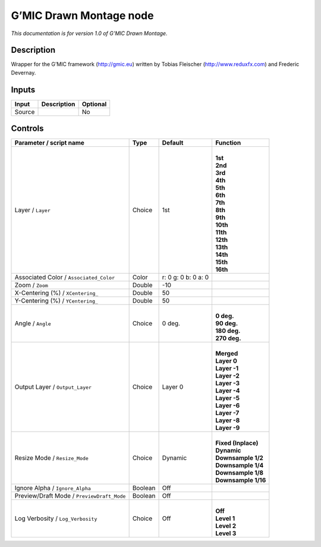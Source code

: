 .. _eu.gmic.DrawnMontage:

G’MIC Drawn Montage node
========================

*This documentation is for version 1.0 of G’MIC Drawn Montage.*

Description
-----------

Wrapper for the G’MIC framework (http://gmic.eu) written by Tobias Fleischer (http://www.reduxfx.com) and Frederic Devernay.

Inputs
------

+--------+-------------+----------+
| Input  | Description | Optional |
+========+=============+==========+
| Source |             | No       |
+--------+-------------+----------+

Controls
--------

.. tabularcolumns:: |>{\raggedright}p{0.2\columnwidth}|>{\raggedright}p{0.06\columnwidth}|>{\raggedright}p{0.07\columnwidth}|p{0.63\columnwidth}|

.. cssclass:: longtable

+--------------------------------------------+---------+---------------------+-----------------------+
| Parameter / script name                    | Type    | Default             | Function              |
+============================================+=========+=====================+=======================+
| Layer / ``Layer``                          | Choice  | 1st                 | |                     |
|                                            |         |                     | | **1st**             |
|                                            |         |                     | | **2nd**             |
|                                            |         |                     | | **3rd**             |
|                                            |         |                     | | **4th**             |
|                                            |         |                     | | **5th**             |
|                                            |         |                     | | **6th**             |
|                                            |         |                     | | **7th**             |
|                                            |         |                     | | **8th**             |
|                                            |         |                     | | **9th**             |
|                                            |         |                     | | **10th**            |
|                                            |         |                     | | **11th**            |
|                                            |         |                     | | **12th**            |
|                                            |         |                     | | **13th**            |
|                                            |         |                     | | **14th**            |
|                                            |         |                     | | **15th**            |
|                                            |         |                     | | **16th**            |
+--------------------------------------------+---------+---------------------+-----------------------+
| Associated Color / ``Associated_Color``    | Color   | r: 0 g: 0 b: 0 a: 0 |                       |
+--------------------------------------------+---------+---------------------+-----------------------+
| Zoom / ``Zoom``                            | Double  | -10                 |                       |
+--------------------------------------------+---------+---------------------+-----------------------+
| X-Centering (%) / ``XCentering_``          | Double  | 50                  |                       |
+--------------------------------------------+---------+---------------------+-----------------------+
| Y-Centering (%) / ``YCentering_``          | Double  | 50                  |                       |
+--------------------------------------------+---------+---------------------+-----------------------+
| Angle / ``Angle``                          | Choice  | 0 deg.              | |                     |
|                                            |         |                     | | **0 deg.**          |
|                                            |         |                     | | **90 deg.**         |
|                                            |         |                     | | **180 deg.**        |
|                                            |         |                     | | **270 deg.**        |
+--------------------------------------------+---------+---------------------+-----------------------+
| Output Layer / ``Output_Layer``            | Choice  | Layer 0             | |                     |
|                                            |         |                     | | **Merged**          |
|                                            |         |                     | | **Layer 0**         |
|                                            |         |                     | | **Layer -1**        |
|                                            |         |                     | | **Layer -2**        |
|                                            |         |                     | | **Layer -3**        |
|                                            |         |                     | | **Layer -4**        |
|                                            |         |                     | | **Layer -5**        |
|                                            |         |                     | | **Layer -6**        |
|                                            |         |                     | | **Layer -7**        |
|                                            |         |                     | | **Layer -8**        |
|                                            |         |                     | | **Layer -9**        |
+--------------------------------------------+---------+---------------------+-----------------------+
| Resize Mode / ``Resize_Mode``              | Choice  | Dynamic             | |                     |
|                                            |         |                     | | **Fixed (Inplace)** |
|                                            |         |                     | | **Dynamic**         |
|                                            |         |                     | | **Downsample 1/2**  |
|                                            |         |                     | | **Downsample 1/4**  |
|                                            |         |                     | | **Downsample 1/8**  |
|                                            |         |                     | | **Downsample 1/16** |
+--------------------------------------------+---------+---------------------+-----------------------+
| Ignore Alpha / ``Ignore_Alpha``            | Boolean | Off                 |                       |
+--------------------------------------------+---------+---------------------+-----------------------+
| Preview/Draft Mode / ``PreviewDraft_Mode`` | Boolean | Off                 |                       |
+--------------------------------------------+---------+---------------------+-----------------------+
| Log Verbosity / ``Log_Verbosity``          | Choice  | Off                 | |                     |
|                                            |         |                     | | **Off**             |
|                                            |         |                     | | **Level 1**         |
|                                            |         |                     | | **Level 2**         |
|                                            |         |                     | | **Level 3**         |
+--------------------------------------------+---------+---------------------+-----------------------+
